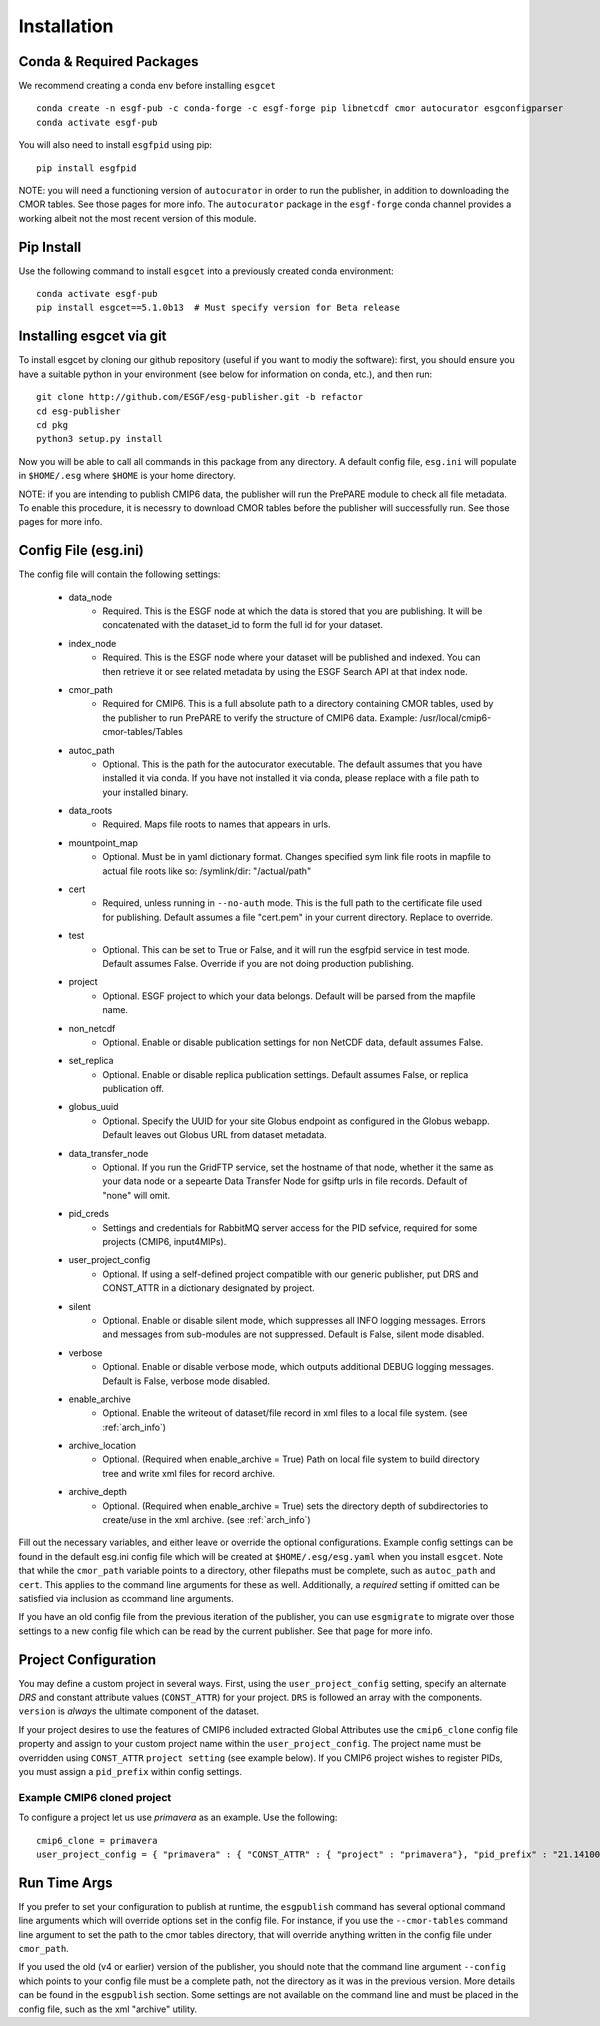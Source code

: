 Installation
============

Conda & Required Packages
-------------------------

We recommend creating a conda env before installing ``esgcet`` ::

    conda create -n esgf-pub -c conda-forge -c esgf-forge pip libnetcdf cmor autocurator esgconfigparser
    conda activate esgf-pub


You will also need to install ``esgfpid`` using pip::

    pip install esgfpid

NOTE: you will need a functioning version of ``autocurator`` in order to run the publisher, in addition to downloading the CMOR tables. See those pages for more info.  The ``autocurator`` package in the ``esgf-forge`` conda channel provides a working albeit not the most recent version of this module.

Pip Install
-----------

Use the following command to install ``esgcet`` into a previously created conda environment: ::

    conda activate esgf-pub
    pip install esgcet==5.1.0b13  # Must specify version for Beta release


Installing esgcet via git
-------------------------


To install esgcet by cloning our github repository (useful if you want to modiy the software): first, you should ensure you have a suitable python in your environment (see below for information on conda, etc.), and then run::

    git clone http://github.com/ESGF/esg-publisher.git -b refactor
    cd esg-publisher
    cd pkg
    python3 setup.py install


Now you will be able to call all commands in this package from any directory. A default config file, ``esg.ini`` will populate in ``$HOME/.esg`` where ``$HOME`` is your home directory.

NOTE: if you are intending to publish CMIP6 data, the publisher will run the PrePARE module to check all file metadata.  To enable this procedure, it is necessry to download CMOR tables before the publisher will successfully run. See those pages for more info.


Config File (esg.ini)
---------------------

The config file will contain the following settings:

 * data_node
    * Required. This is the ESGF node at which the data is stored that you are publishing. It will be concatenated with the dataset_id to form the full id for your dataset.
 * index_node
    * Required. This is the ESGF node where your dataset will be published and indexed. You can then retrieve it or see related metadata by using the ESGF Search API at that index node.
 * cmor_path
    * Required for CMIP6. This is a full absolute path to a directory containing CMOR tables, used by the publisher to run PrePARE to verify the structure of CMIP6 data. Example: /usr/local/cmip6-cmor-tables/Tables
 * autoc_path
    * Optional. This is the path for the autocurator executable. The default assumes that you have installed it via conda. If you have not installed it via conda, please replace with a file path to your installed binary.
 * data_roots
    * Required. Maps file roots to names that appears in urls.
 * mountpoint_map
    * Optional. Must be in yaml dictionary format. Changes specified sym link file roots in mapfile to actual file roots like so: /symlink/dir: "/actual/path"
 * cert
    * Required, unless running in ``--no-auth`` mode. This is the full path to the certificate file used for publishing. Default assumes a file "cert.pem" in your current directory. Replace to override.
 * test
    * Optional. This can be set to True or False, and it will run the esgfpid service in test mode. Default assumes False. Override if you are not doing production publishing.
 * project
    * Optional. ESGF project to which your data belongs. Default will be parsed from the mapfile name.
 * non_netcdf
    * Optional. Enable or disable publication settings for non NetCDF data, default assumes False.
 * set_replica
    * Optional. Enable or disable replica publication settings. Default assumes False, or replica publication off.
 * globus_uuid
    * Optional. Specify the UUID for your site Globus endpoint as configured in the Globus webapp.  Default leaves out Globus URL from dataset metadata.
 * data_transfer_node
    * Optional. If you run the GridFTP service, set the hostname of that node, whether it the same as your data node or a sepearte Data Transfer Node for gsiftp urls in file records.  Default of "none" will omit.
 * pid_creds
    * Settings and credentials for RabbitMQ server access for the PID sefvice, required for some projects (CMIP6, input4MIPs). 
 * user_project_config
    * Optional. If using a self-defined project compatible with our generic publisher, put DRS and CONST_ATTR in a dictionary designated by project.
 * silent
    * Optional. Enable or disable silent mode, which suppresses all INFO logging messages.  Errors and messages from sub-modules are not suppressed. Default is False, silent mode disabled.
 * verbose
    * Optional. Enable or disable verbose mode, which outputs additional DEBUG logging messages. Default is False, verbose mode disabled.
 * enable_archive
    * Optional.  Enable the writeout of dataset/file record in xml files to a local file system. (see :ref:`arch_info`)
 * archive_location
    * Optional. (Required when enable_archive = True) Path on local file system to build directory tree and write xml files for record archive. 
 * archive_depth
    * Optional. (Required when enable_archive = True) sets the directory depth of subdirectories to create/use in the xml archive. (see :ref:`arch_info`)

Fill out the necessary variables, and either leave or override the optional configurations.
Example config settings can be found in the default esg.ini config file which will be created at ``$HOME/.esg/esg.yaml`` when you install ``esgcet``.
Note that while the ``cmor_path`` variable points to a directory, other filepaths must be complete, such as ``autoc_path`` and ``cert``. This applies to the command line arguments for these as well.
Additionally, a *required* setting if omitted can be satisfied via inclusion as ccommand line arguments.


If you have an old config file from the previous iteration of the publisher, you can use ``esgmigrate`` to migrate over those settings to a new config file which can be read by the current publisher.
See that page for more info.


Project Configuration
---------------------

You may define a custom project in several ways.  First, using the
``user_project_config`` setting, specify an alternate *DRS* and constant attribute values (``CONST_ATTR``) for your project.
``DRS`` is followed an array with the components.
``version`` is *always* the ultimate component of the dataset.  

If your project desires to use the features of CMIP6 included extracted Global Attributes use the ``cmip6_clone``
config file property and assign to your custom project name within the ``user_project_config``.  The project name must be overridden using ``CONST_ATTR`` ``project setting`` (see example below).  If you CMIP6 project wishes to register PIDs, you must assign a ``pid_prefix`` within 
config settings.

Example CMIP6 cloned project 
^^^^^^^^^^^^^^^^^^^^^^^^^^^^
To configure a project let us use *primavera* as an example.   Use the following: ::

   cmip6_clone = primavera
   user_project_config = { "primavera" : { "CONST_ATTR" : { "project" : "primavera"}, "pid_prefix" : "21.14100" } }


Run Time Args
-------------

If you prefer to set your configuration to publish at runtime, the ``esgpublish`` command has several optional command line arguments which will override options set in the config file.  
For instance, if you use the ``--cmor-tables`` command line argument to set the path to the cmor tables directory, that will override anything written in the config file under ``cmor_path``.

If you used the old (v4 or earlier) version of the publisher, you should note that the command line argument ``--config`` which points to your config file must be a complete path, not the directory as it was in the previous version.
More details can be found in the ``esgpublish`` section.  Some settings are not available on the command line and must be placed in the config file, such as the xml "archive" utility.
